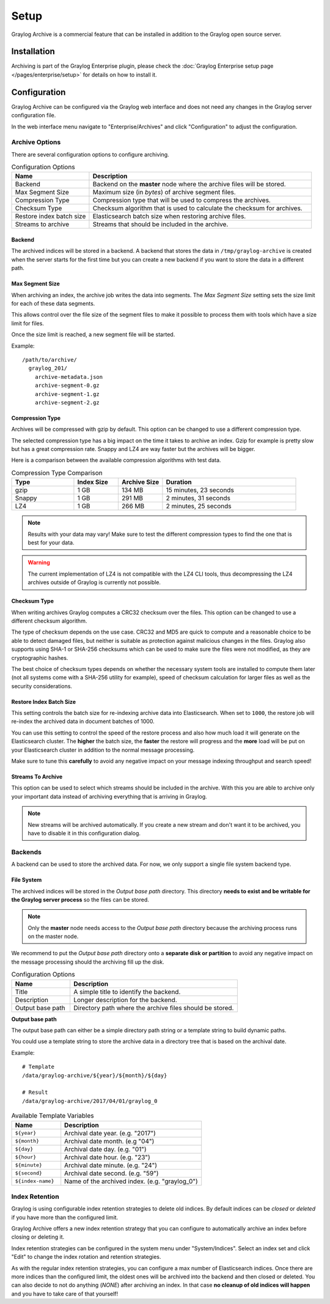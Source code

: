 *****
Setup
*****

Graylog Archive is a commercial feature that can be installed in addition to
the Graylog open source server.

Installation
============

Archiving is part of the Graylog Enterprise plugin, please check the
:doc:`Graylog Enterprise setup page </pages/enterprise/setup>` for details on
how to install it.

Configuration
=============

Graylog Archive can be configured via the Graylog web interface and does
not need any changes in the Graylog server configuration file.

In the web interface menu navigate to "Enterprise/Archives" and click "Configuration"
to adjust the configuration.

.. image:: /images/archiving-setup-config.png

Archive Options
---------------

There are several configuration options to configure archiving.

.. list-table:: Configuration Options
    :header-rows: 1
    :widths: 7 20

    * - Name
      - Description
    * - Backend
      - Backend on the **master** node where the archive files will be stored.
    * - Max Segment Size
      - Maximum size (in *bytes*) of archive segment files.
    * - Compression Type
      - Compression type that will be used to compress the archives.
    * - Checksum Type
      - Checksum algorithm that is used to calculate the checksum for archives.
    * - Restore index batch size
      - Elasticsearch batch size when restoring archive files.
    * - Streams to archive
      - Streams that should be included in the archive.

.. _archive-config-option-backend:

Backend
^^^^^^^

The archived indices will be stored in a backend. A backend that stores the data in ``/tmp/graylog-archive`` is created
when the server starts for the first time but you can create a new backend if you want to store the data in a different
path.

Max Segment Size
^^^^^^^^^^^^^^^^^

When archiving an index, the archive job writes the data into segments.
The *Max Segment Size* setting sets the size limit for each of these data
segments.

This allows control over the file size of the segment files to make it
possible to process them with tools which have a size limit for files.

Once the size limit is reached, a new segment file will be started.

Example::

   /path/to/archive/
     graylog_201/
       archive-metadata.json
       archive-segment-0.gz
       archive-segment-1.gz
       archive-segment-2.gz

.. _archive-config-option-compression-type:

Compression Type
^^^^^^^^^^^^^^^^

Archives will be compressed with gzip by default. This option can be changed to use a different compression type.

The selected compression type has a big impact on the time it takes to archive an index. Gzip for example is pretty
slow but has a great compression rate. Snappy and LZ4 are way faster but the archives will be bigger.

Here is a comparison between the available compression algorithms with test data.

.. list-table:: Compression Type Comparison
    :header-rows: 1
    :widths: 7 5 5 15

    * - Type
      - Index Size
      - Archive Size
      - Duration
    * - gzip
      - 1 GB
      - 134 MB
      - 15 minutes, 23 seconds
    * - Snappy
      - 1 GB
      - 291 MB
      - 2 minutes, 31 seconds
    * - LZ4
      - 1 GB
      - 266 MB
      - 2 minutes, 25 seconds

.. note:: Results with your data may vary! Make sure to test the different compression types
          to find the one that is best for your data.

.. warning:: The current implementation of LZ4 is not compatible with the LZ4 CLI tools, thus decompressing the LZ4 archives outside of Graylog is currently not possible.


.. _archive-config-option-checksum-type:

Checksum Type
^^^^^^^^^^^^^

When writing archives Graylog computes a CRC32 checksum over the files. This option can be changed to use a different checksum algorithm.

The type of checksum depends on the use case. CRC32 and MD5 are quick to compute and a reasonable choice to be able to detect damaged files, but neither is suitable as protection against malicious changes in the files.
Graylog also supports using SHA-1 or SHA-256 checksums which can be used to make sure the files were not modified, as they are cryptographic hashes.

The best choice of checksum types depends on whether the necessary system tools are installed to compute them later (not all systems come with a SHA-256 utility for example), speed of checksum calculation for larger files as well as the security considerations.

.. _archive-config-option-restore-batch-size:

Restore Index Batch Size
^^^^^^^^^^^^^^^^^^^^^^^^

This setting controls the batch size for re-indexing archive data into
Elasticsearch. When set to ``1000``, the restore job will re-index the
archived data in document batches of 1000.

You can use this setting to control the speed of the restore process and also
how much load it will generate on the Elasticsearch cluster. The **higher**
the batch size, the **faster** the restore will progress and the **more** load
will be put on your Elasticsearch cluster in addition to the normal message
processing.

Make sure to tune this **carefully** to avoid any negative impact on your
message indexing throughput and search speed!

.. _archive-config-option-streams-to-archive:

Streams To Archive
^^^^^^^^^^^^^^^^^^

This option can be used to select which streams should be included in the
archive. With this you are able to archive only your important data instead
of archiving everything that is arriving in Graylog.

.. note:: New streams will be archived automatically. If you create a new stream
          and don't want it to be archived, you have to disable it in this
          configuration dialog.

.. _archive-config-backends:

Backends
--------

A backend can be used to store the archived data. For now, we only support a single file system backend type.

File System
^^^^^^^^^^^

The archived indices will be stored in the *Output base path* directory. This
directory **needs to exist and be writable for the Graylog server process** so the files
can be stored.

.. note:: Only the **master** node needs access to the *Output base path* directory because the archiving process runs on the master node.

We recommend to put the *Output base path* directory onto a **separate disk or partition** to avoid
any negative impact on the message processing should the archiving fill up
the disk.

.. image:: /images/archiving-setup-backend-new.png

.. list-table:: Configuration Options
    :header-rows: 1
    :widths: 7 20

    * - Name
      - Description
    * - Title
      - A simple title to identify the backend.
    * - Description
      - Longer description for the backend.
    * - Output base path
      - Directory path where the archive files should be stored.

**Output base path**

The output base path can either be a simple directory path string or a template string to build dynamic paths.

You could use a template string to store the archive data in a directory tree that is based on the archival date.

Example::

    # Template
    /data/graylog-archive/${year}/${month}/${day}

    # Result
    /data/graylog-archive/2017/04/01/graylog_0

.. list-table:: Available Template Variables
    :header-rows: 1
    :widths: 7 20

    * - Name
      - Description
    * - ``${year}``
      - Archival date year. (e.g. "2017")
    * - ``${month}``
      - Archival date month. (e.g "04")
    * - ``${day}``
      - Archival date day. (e.g. "01")
    * - ``${hour}``
      - Archival date hour. (e.g. "23")
    * - ``${minute}``
      - Archival date minute. (e.g. "24")
    * - ``${second}``
      - Archival date second. (e.g. "59")
    * - ``${index-name}``
      - Name of the archived index. (e.g. "graylog_0")


.. _archive-config-index-retention:

Index Retention
---------------

Graylog is using configurable index retention strategies to delete old
indices. By default indices can be *closed* or *deleted* if you have more
than the configured limit.

Graylog Archive offers a new index retention strategy that you can configure to
automatically archive an index before closing or deleting it.

Index retention strategies can be configured in the system menu under
"System/Indices". Select an index set and click "Edit" to change the index rotation
and retention strategies.

.. image:: /images/archiving-setup-index-retention-config.png

As with the regular index retention strategies, you can configure a max
number of Elasticsearch indices. Once there are more indices than the
configured limit, the oldest ones will be archived into the backend and
then closed or deleted. You can also decide to not do anything (*NONE*) after
archiving an index. In that case **no cleanup of old indices will happen**
and you have to take care of that yourself!
